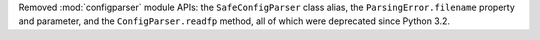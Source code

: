 Removed :mod:`configparser` module APIs:
the ``SafeConfigParser`` class alias, the ``ParsingError.filename``
property and parameter, and the ``ConfigParser.readfp`` method, all
of which were deprecated since Python 3.2.
